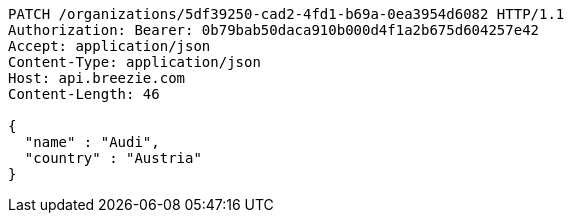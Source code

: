 [source,http,options="nowrap"]
----
PATCH /organizations/5df39250-cad2-4fd1-b69a-0ea3954d6082 HTTP/1.1
Authorization: Bearer: 0b79bab50daca910b000d4f1a2b675d604257e42
Accept: application/json
Content-Type: application/json
Host: api.breezie.com
Content-Length: 46

{
  "name" : "Audi",
  "country" : "Austria"
}
----